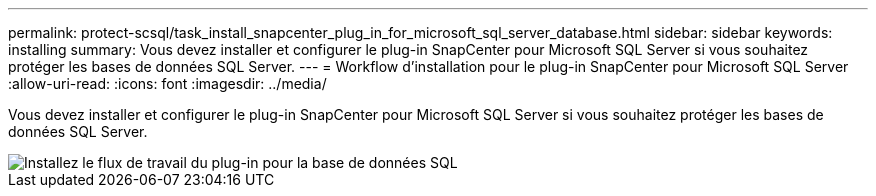 ---
permalink: protect-scsql/task_install_snapcenter_plug_in_for_microsoft_sql_server_database.html 
sidebar: sidebar 
keywords: installing 
summary: Vous devez installer et configurer le plug-in SnapCenter pour Microsoft SQL Server si vous souhaitez protéger les bases de données SQL Server. 
---
= Workflow d'installation pour le plug-in SnapCenter pour Microsoft SQL Server
:allow-uri-read: 
:icons: font
:imagesdir: ../media/


[role="lead"]
Vous devez installer et configurer le plug-in SnapCenter pour Microsoft SQL Server si vous souhaitez protéger les bases de données SQL Server.

image::../media/scsql_install_configure_workflow.gif[Installez le flux de travail du plug-in pour la base de données SQL]
